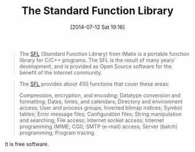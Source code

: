 #+POSTID: 8830
#+DATE: [2014-07-12 Sat 19:16]
#+OPTIONS: toc:nil num:nil todo:nil pri:nil tags:nil ^:nil TeX:nil
#+CATEGORY: Link
#+TAGS: C++, Programming, Programming Language, Utility
#+TITLE: The Standard Function Library

#+BEGIN_QUOTE
  The [[http://legacy.imatix.com/html/sfl/][SFL]] (Standard Function Library) from iMatix is a portable function library for C/C++ programs. The SFL is the result of many years' development, and is provided as Open Source software for the benefit of the Internet community.
#+END_QUOTE





#+BEGIN_QUOTE
  The [[http://legacy.imatix.com/html/sfl/][SFL]] provides about 450 functions that cover these areas:

Compression, encryption, and encoding;
Datatype conversion and formatting;
Dates, times, and calendars;
Directory and environment access;
User and process groups;
Inverted bitmap indices;
Symbol tables;
Error message files;
Configuration files;
String manipulation and searching;
File access;
Internet socket access;
Internet programming (MIME, CGI);
SMTP (e-mail) access;
Server (batch) programming;
Program tracing.
#+END_QUOTE



It is free software.



